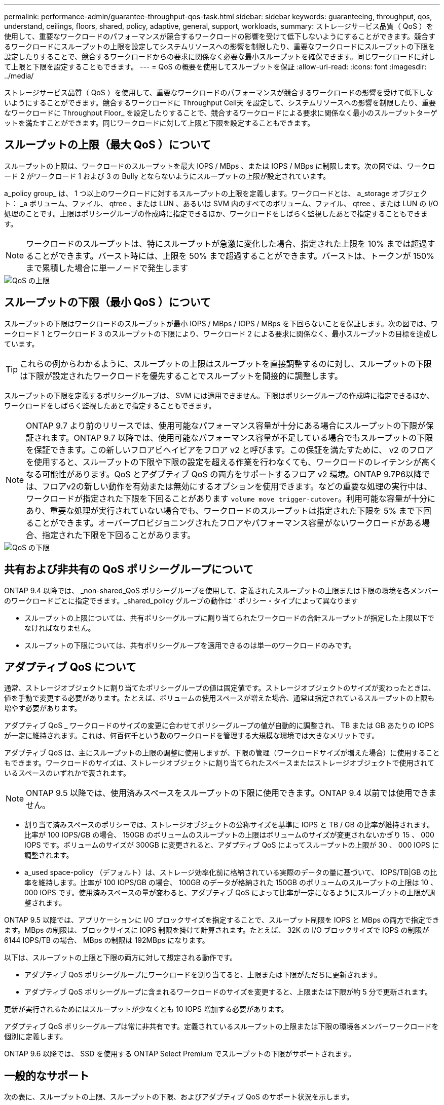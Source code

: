 ---
permalink: performance-admin/guarantee-throughput-qos-task.html 
sidebar: sidebar 
keywords: guaranteeing, throughput, qos, understand, ceilings, floors, shared, policy, adaptive, general, support, workloads, 
summary: ストレージサービス品質（ QoS ）を使用して、重要なワークロードのパフォーマンスが競合するワークロードの影響を受けて低下しないようにすることができます。競合するワークロードにスループットの上限を設定してシステムリソースへの影響を制限したり、重要なワークロードにスループットの下限を設定したりすることで、競合するワークロードからの要求に関係なく必要な最小スループットを確保できます。同じワークロードに対して上限と下限を設定することもできます。 
---
= QoS の概要を使用してスループットを保証
:allow-uri-read: 
:icons: font
:imagesdir: ../media/


[role="lead"]
ストレージサービス品質（ QoS ）を使用して、重要なワークロードのパフォーマンスが競合するワークロードの影響を受けて低下しないようにすることができます。競合するワークロードに Throughput Ceil天 を設定して、システムリソースへの影響を制限したり、重要なワークロードに Throughput Floor_ を設定したりすることで、競合するワークロードによる要求に関係なく最小のスループットターゲットを満たすことができます。同じワークロードに対して上限と下限を設定することもできます。



== スループットの上限（最大 QoS ）について

スループットの上限は、ワークロードのスループットを最大 IOPS / MBps 、または IOPS / MBps に制限します。次の図では、ワークロード 2 がワークロード 1 および 3 の Bully とならないようにスループットの上限が設定されています。

a_policy group_ は、 1 つ以上のワークロードに対するスループットの上限を定義します。ワークロードとは、 a_storage オブジェクト： _a ボリューム、ファイル、 qtree 、または LUN 、あるいは SVM 内のすべてのボリューム、ファイル、 qtree 、または LUN の I/O 処理のことです。上限はポリシーグループの作成時に指定できるほか、ワークロードをしばらく監視したあとで指定することもできます。

[NOTE]
====
ワークロードのスループットは、特にスループットが急激に変化した場合、指定された上限を 10% までは超過することができます。バースト時には、上限を 50% まで超過することができます。バーストは、トークンが 150% まで累積した場合に単一ノードで発生します

====
image::../media/qos-ceiling.gif[QoS の上限]



== スループットの下限（最小 QoS ）について

スループットの下限はワークロードのスループットが最小 IOPS / MBps / IOPS / MBps を下回らないことを保証します。次の図では、ワークロード 1 とワークロード 3 のスループットの下限により、ワークロード 2 による要求に関係なく、最小スループットの目標を達成しています。

[TIP]
====
これらの例からわかるように、スループットの上限はスループットを直接調整するのに対し、スループットの下限は下限が設定されたワークロードを優先することでスループットを間接的に調整します。

====
スループットの下限を定義するポリシーグループは、 SVM には適用できません。下限はポリシーグループの作成時に指定できるほか、ワークロードをしばらく監視したあとで指定することもできます。

[NOTE]
====
ONTAP 9.7 より前のリリースでは、使用可能なパフォーマンス容量が十分にある場合にスループットの下限が保証されます。ONTAP 9.7 以降では、使用可能なパフォーマンス容量が不足している場合でもスループットの下限を保証できます。この新しいフロアビヘイビアをフロア v2 と呼びます。この保証を満たすために、 v2 のフロアを使用すると、スループットの下限や下限の設定を超える作業を行わなくても、ワークロードのレイテンシが高くなる可能性があります。QoS とアダプティブ QoS の両方をサポートするフロア v2 環境。ONTAP 9.7P6以降では、フロアv2の新しい動作を有効または無効にするオプションを使用できます。などの重要な処理の実行中は、ワークロードが指定された下限を下回ることがあります `volume move trigger-cutover`。利用可能な容量が十分にあり、重要な処理が実行されていない場合でも、ワークロードのスループットは指定された下限を 5% まで下回ることができます。オーバープロビジョニングされたフロアやパフォーマンス容量がないワークロードがある場合、指定された下限を下回ることがあります。

====
image::../media/qos-floor.gif[QoS の下限]



== 共有および非共有の QoS ポリシーグループについて

ONTAP 9.4 以降では、 _non-shared_QoS ポリシーグループを使用して、定義されたスループットの上限または下限の環境を各メンバーのワークロードごとに指定できます。_shared_policy グループの動作は ' ポリシー・タイプによって異なります

* スループットの上限については、共有ポリシーグループに割り当てられたワークロードの合計スループットが指定した上限以下でなければなりません。
* スループットの下限については、共有ポリシーグループを適用できるのは単一のワークロードのみです。




== アダプティブ QoS について

通常、ストレージオブジェクトに割り当てたポリシーグループの値は固定値です。ストレージオブジェクトのサイズが変わったときは、値を手動で変更する必要があります。たとえば、ボリュームの使用スペースが増えた場合、通常は指定されているスループットの上限も増やす必要があります。

アダプティブ QoS _ ワークロードのサイズの変更に合わせてポリシーグループの値が自動的に調整され、 TB または GB あたりの IOPS が一定に維持されます。これは、何百何千という数のワークロードを管理する大規模な環境では大きなメリットです。

アダプティブ QoS は、主にスループットの上限の調整に使用しますが、下限の管理（ワークロードサイズが増えた場合）に使用することもできます。ワークロードのサイズは、ストレージオブジェクトに割り当てられたスペースまたはストレージオブジェクトで使用されているスペースのいずれかで表されます。

[NOTE]
====
ONTAP 9.5 以降では、使用済みスペースをスループットの下限に使用できます。ONTAP 9.4 以前では使用できません。

====
* 割り当て済みスペースのポリシーでは、ストレージオブジェクトの公称サイズを基準に IOPS と TB / GB の比率が維持されます。比率が 100 IOPS/GB の場合、 150GB のボリュームのスループットの上限はボリュームのサイズが変更されないかぎり 15 、 000 IOPS です。ボリュームのサイズが 300GB に変更されると、アダプティブ QoS によってスループットの上限が 30 、 000 IOPS に調整されます。
* a_used space-policy （デフォルト）は、ストレージ効率化前に格納されている実際のデータの量に基づいて、 IOPS/TB|GB の比率を維持します。比率が 100 IOPS/GB の場合、 100GB のデータが格納された 150GB のボリュームのスループットの上限は 10 、 000 IOPS です。使用済みスペースの量が変わると、アダプティブ QoS によって比率が一定になるようにスループットの上限が調整されます。


ONTAP 9.5 以降では、アプリケーションに I/O ブロックサイズを指定することで、スループット制限を IOPS と MBps の両方で指定できます。MBps の制限は、ブロックサイズに IOPS 制限を掛けて計算されます。たとえば、 32K の I/O ブロックサイズで IOPS の制限が 6144 IOPS/TB の場合、 MBps の制限は 192MBps になります。

以下は、スループットの上限と下限の両方に対して想定される動作です。

* アダプティブ QoS ポリシーグループにワークロードを割り当てると、上限または下限がただちに更新されます。
* アダプティブ QoS ポリシーグループに含まれるワークロードのサイズを変更すると、上限または下限が約 5 分で更新されます。


更新が実行されるためにはスループットが少なくとも 10 IOPS 増加する必要があります。

アダプティブ QoS ポリシーグループは常に非共有です。定義されているスループットの上限または下限の環境各メンバーワークロードを個別に定義します。

ONTAP 9.6 以降では、 SSD を使用する ONTAP Select Premium でスループットの下限がサポートされます。



== 一般的なサポート

次の表に、スループットの上限、スループットの下限、およびアダプティブ QoS のサポート状況を示します。

|===


| リソースまたは機能 | スループットの上限 | スループットの下限 | スループットの下限 v2 | アダプティブ QoS 


 a| 
ONTAP 9 バージョン
 a| 
すべて
 a| 
9.2 以降
 a| 
9.7 以降
 a| 
9.3 以降



 a| 
プラットフォーム
 a| 
すべて
 a| 
* AFF
* C190 *
* ONTAP Select プレミアム SSD *

 a| 
* AFF
* C190
* SSD を使用する ONTAP Select Premium

 a| 
すべて



 a| 
プロトコル
 a| 
すべて
 a| 
すべて
 a| 
すべて
 a| 
すべて



 a| 
FabricPool
 a| 
はい。
 a| 
階層化ポリシーが「 none 」に設定され、ブロックがクラウドにない場合は「 Yes 」です。
 a| 
階層化ポリシーが「 none 」に設定され、ブロックがクラウドにない場合は「 Yes 」です。
 a| 
はい。



 a| 
SnapMirror Synchronous
 a| 
はい。
 a| 
いいえ
 a| 
いいえ
 a| 
はい。

|===
* C190 と ONTAP Select のサポートは、 ONTAP 9.6 リリースから開始されました。



== スループットの上限がサポートされるワークロード

次の表に、スループットの上限がサポートされるワークロードを ONTAP 9 のバージョン別に示します。ルートボリューム、負荷共有ミラー、およびデータ保護ミラーはサポートされません。

|===


| ワークロード - 上限 | 9.0 | 9.1 | 9.2 | 9.3 | 9.4 以降 | 9.8 以降 


 a| 
ボリューム
 a| 
はい。
 a| 
はい。
 a| 
はい。
 a| 
はい。
 a| 
はい。
 a| 
はい。



 a| 
ファイル。
 a| 
はい。
 a| 
はい。
 a| 
はい。
 a| 
はい。
 a| 
はい。
 a| 
はい。



 a| 
LUN
 a| 
はい。
 a| 
はい。
 a| 
はい。
 a| 
はい。
 a| 
はい。
 a| 
はい。



 a| 
SVM
 a| 
はい。
 a| 
はい。
 a| 
はい。
 a| 
はい。
 a| 
はい。
 a| 
はい。



 a| 
FlexGroup ボリューム
 a| 
いいえ
 a| 
いいえ
 a| 
いいえ
 a| 
はい。
 a| 
はい。
 a| 
はい。



 a| 
qtree *
 a| 
いいえ
 a| 
いいえ
 a| 
いいえ
 a| 
いいえ
 a| 
いいえ
 a| 
はい。



 a| 
ポリシーグループごとに複数のワークロードが割り当てられます
 a| 
はい。
 a| 
はい。
 a| 
はい。
 a| 
はい。
 a| 
はい。
 a| 
はい。



 a| 
非共有のポリシーグループ
 a| 
いいえ
 a| 
いいえ
 a| 
いいえ
 a| 
いいえ
 a| 
はい。
 a| 
はい。

|===
* ONTAP 9.8 以降では、 NFS が有効な FlexVol および FlexGroup ボリュームの qtree で NFS アクセスがサポートされます。ONTAP 9.9以降では、SMBアクセスが有効なFlexVol およびFlexGroup ボリュームのqtreeでもサポートされます。



== スループットの下限がサポートされるワークロード

次の表に、スループットの下限がサポートされるワークロードを ONTAP 9 のバージョン別に示します。ルートボリューム、負荷共有ミラー、およびデータ保護ミラーはサポートされません。

|===


| ワークロード - 下限 | 9.2 | 9.3 | 9.4 以降 | 9.8 以降 


 a| 
ボリューム
 a| 
はい。
 a| 
はい。
 a| 
はい。
 a| 
はい。



 a| 
ファイル。
 a| 
いいえ
 a| 
はい。
 a| 
はい。
 a| 
はい。



 a| 
LUN
 a| 
はい。
 a| 
はい。
 a| 
はい。
 a| 
はい。



 a| 
SVM
 a| 
いいえ
 a| 
いいえ
 a| 
いいえ
 a| 
いいえ



 a| 
FlexGroup ボリューム
 a| 
いいえ
 a| 
いいえ
 a| 
はい。
 a| 
はい。



 a| 
qtree *
 a| 
いいえ
 a| 
いいえ
 a| 
いいえ
 a| 
はい。



 a| 
ポリシーグループごとに複数のワークロードが割り当てられます
 a| 
いいえ
 a| 
いいえ
 a| 
はい。
 a| 
はい。



 a| 
非共有のポリシーグループ
 a| 
いいえ
 a| 
いいえ
 a| 
はい。
 a| 
はい。

|===
* ONTAP 9.8 以降では、 NFS が有効な FlexVol および FlexGroup ボリュームの qtree で NFS アクセスがサポートされます。ONTAP 9.9以降では、SMBアクセスが有効なFlexVol およびFlexGroup ボリュームのqtreeでもサポートされます。



== アダプティブ QoS がサポートされるワークロード

次の表に、アダプティブ QoS がサポートされるワークロードを ONTAP 9 のバージョン別に示します。ルートボリューム、負荷共有ミラー、およびデータ保護ミラーはサポートされません。

|===


| ワークロード - アダプティブ QoS | 9.3 | 9.4 以降 


 a| 
ボリューム
 a| 
はい。
 a| 
はい。



 a| 
ファイル。
 a| 
いいえ
 a| 
はい。



 a| 
LUN
 a| 
いいえ
 a| 
はい。



 a| 
SVM
 a| 
いいえ
 a| 
いいえ



 a| 
FlexGroup ボリューム
 a| 
いいえ
 a| 
はい。



 a| 
ポリシーグループごとに複数のワークロードが割り当てられます
 a| 
はい。
 a| 
はい。



 a| 
非共有のポリシーグループ
 a| 
はい。
 a| 
はい。

|===


== ワークロードとポリシーグループの最大数

次の表に、ワークロードとポリシーグループの最大数を ONTAP 9 のバージョン別に示します。

|===


| ワークロードのサポート | 9.3 以前 | 9.4 以降 


 a| 
クラスタあたりの最大ワークロード
 a| 
12,000
 a| 
40,000



 a| 
ノードあたりの最大ワークロード
 a| 
12,000
 a| 
40,000



 a| 
ポリシーグループの最大数
 a| 
12,000
 a| 
12,000

|===